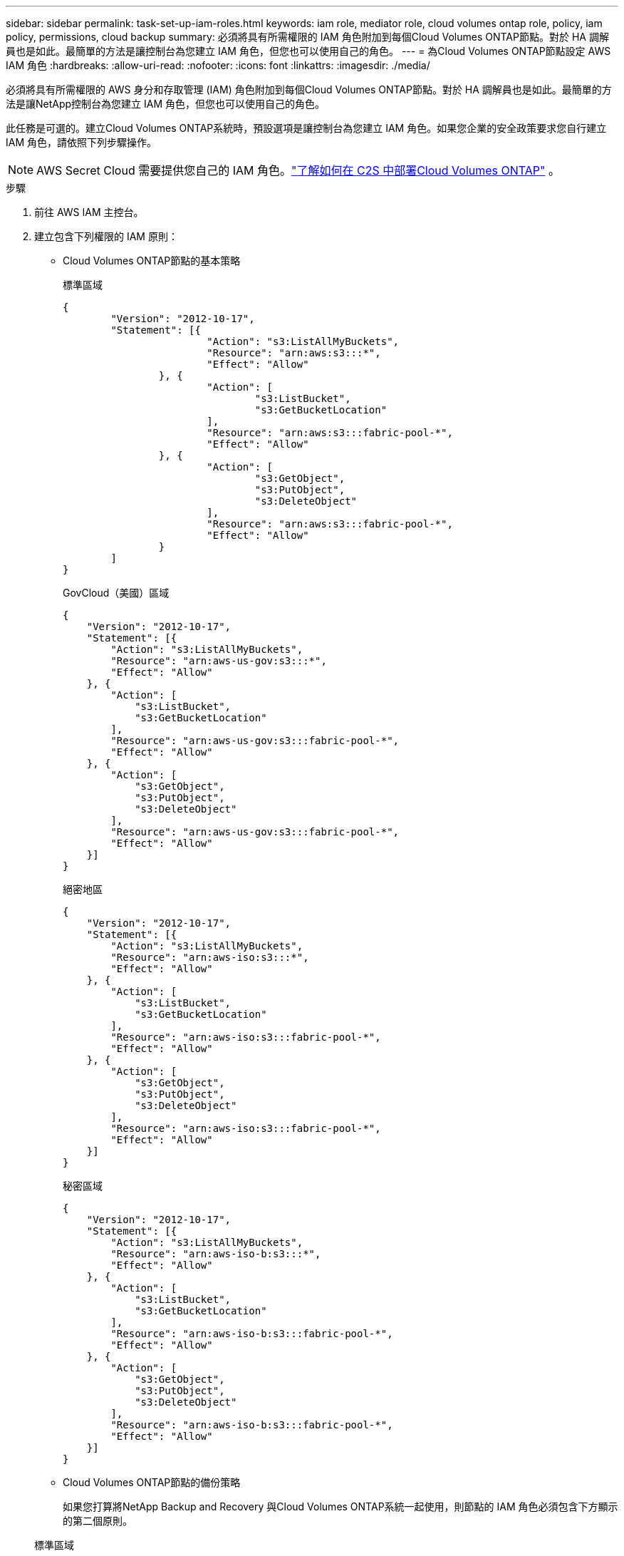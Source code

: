---
sidebar: sidebar 
permalink: task-set-up-iam-roles.html 
keywords: iam role, mediator role, cloud volumes ontap role, policy, iam policy, permissions, cloud backup 
summary: 必須將具有所需權限的 IAM 角色附加到每個Cloud Volumes ONTAP節點。對於 HA 調解員也是如此。最簡單的方法是讓控制台為您建立 IAM 角色，但您也可以使用自己的角色。 
---
= 為Cloud Volumes ONTAP節點設定 AWS IAM 角色
:hardbreaks:
:allow-uri-read: 
:nofooter: 
:icons: font
:linkattrs: 
:imagesdir: ./media/


[role="lead"]
必須將具有所需權限的 AWS 身分和存取管理 (IAM) 角色附加到每個Cloud Volumes ONTAP節點。對於 HA 調解員也是如此。最簡單的方法是讓NetApp控制台為您建立 IAM 角色，但您也可以使用自己的角色。

此任務是可選的。建立Cloud Volumes ONTAP系統時，預設選項是讓控制台為您建立 IAM 角色。如果您企業的安全政策要求您自行建立 IAM 角色，請依照下列步驟操作。


NOTE: AWS Secret Cloud 需要提供您自己的 IAM 角色。link:task-getting-started-aws-c2s.html["了解如何在 C2S 中部署Cloud Volumes ONTAP"] 。

.步驟
. 前往 AWS IAM 主控台。
. 建立包含下列權限的 IAM 原則：
+
** Cloud Volumes ONTAP節點的基本策略
+
[role="tabbed-block"]
====
.標準區域
--
[source, json]
----
{
	"Version": "2012-10-17",
	"Statement": [{
			"Action": "s3:ListAllMyBuckets",
			"Resource": "arn:aws:s3:::*",
			"Effect": "Allow"
		}, {
			"Action": [
				"s3:ListBucket",
				"s3:GetBucketLocation"
			],
			"Resource": "arn:aws:s3:::fabric-pool-*",
			"Effect": "Allow"
		}, {
			"Action": [
				"s3:GetObject",
				"s3:PutObject",
				"s3:DeleteObject"
			],
			"Resource": "arn:aws:s3:::fabric-pool-*",
			"Effect": "Allow"
		}
	]
}
----
--
.GovCloud（美國）區域
--
[source, json]
----
{
    "Version": "2012-10-17",
    "Statement": [{
        "Action": "s3:ListAllMyBuckets",
        "Resource": "arn:aws-us-gov:s3:::*",
        "Effect": "Allow"
    }, {
        "Action": [
            "s3:ListBucket",
            "s3:GetBucketLocation"
        ],
        "Resource": "arn:aws-us-gov:s3:::fabric-pool-*",
        "Effect": "Allow"
    }, {
        "Action": [
            "s3:GetObject",
            "s3:PutObject",
            "s3:DeleteObject"
        ],
        "Resource": "arn:aws-us-gov:s3:::fabric-pool-*",
        "Effect": "Allow"
    }]
}
----
--
.絕密地區
--
[source, json]
----
{
    "Version": "2012-10-17",
    "Statement": [{
        "Action": "s3:ListAllMyBuckets",
        "Resource": "arn:aws-iso:s3:::*",
        "Effect": "Allow"
    }, {
        "Action": [
            "s3:ListBucket",
            "s3:GetBucketLocation"
        ],
        "Resource": "arn:aws-iso:s3:::fabric-pool-*",
        "Effect": "Allow"
    }, {
        "Action": [
            "s3:GetObject",
            "s3:PutObject",
            "s3:DeleteObject"
        ],
        "Resource": "arn:aws-iso:s3:::fabric-pool-*",
        "Effect": "Allow"
    }]
}
----
--
.秘密區域
--
[source, json]
----
{
    "Version": "2012-10-17",
    "Statement": [{
        "Action": "s3:ListAllMyBuckets",
        "Resource": "arn:aws-iso-b:s3:::*",
        "Effect": "Allow"
    }, {
        "Action": [
            "s3:ListBucket",
            "s3:GetBucketLocation"
        ],
        "Resource": "arn:aws-iso-b:s3:::fabric-pool-*",
        "Effect": "Allow"
    }, {
        "Action": [
            "s3:GetObject",
            "s3:PutObject",
            "s3:DeleteObject"
        ],
        "Resource": "arn:aws-iso-b:s3:::fabric-pool-*",
        "Effect": "Allow"
    }]
}
----
--
====
** Cloud Volumes ONTAP節點的備份策略
+
如果您打算將NetApp Backup and Recovery 與Cloud Volumes ONTAP系統一起使用，則節點的 IAM 角色必須包含下方顯示的第二個原則。

+
[role="tabbed-block"]
====
.標準區域
--
[source, json]
----
{
    "Version": "2012-10-17",
    "Statement": [
        {
            "Action": [
                "s3:ListBucket",
                "s3:GetBucketLocation"
            ],
            "Resource": "arn:aws:s3:::netapp-backup*",
            "Effect": "Allow"
        },
        {
            "Action": [
                "s3:GetObject",
                "s3:PutObject",
                "s3:DeleteObject",
                "s3:ListAllMyBuckets",
                "s3:PutObjectTagging",
                "s3:GetObjectTagging",
                "s3:RestoreObject",
                "s3:GetBucketObjectLockConfiguration",
                "s3:GetObjectRetention",
                "s3:PutBucketObjectLockConfiguration",
                "s3:PutObjectRetention"
            ],
            "Resource": "arn:aws:s3:::netapp-backup*/*",
            "Effect": "Allow"
        }
    ]
}
----
--
.GovCloud（美國）區域
--
[source, json]
----
{
    "Version": "2012-10-17",
    "Statement": [
        {
            "Action": [
                "s3:ListBucket",
                "s3:GetBucketLocation"
            ],
            "Resource": "arn:aws-us-gov:s3:::netapp-backup*",
            "Effect": "Allow"
        },
        {
            "Action": [
                "s3:GetObject",
                "s3:PutObject",
                "s3:DeleteObject",
                "s3:ListAllMyBuckets",
                "s3:PutObjectTagging",
                "s3:GetObjectTagging",
                "s3:RestoreObject",
                "s3:GetBucketObjectLockConfiguration",
                "s3:GetObjectRetention",
                "s3:PutBucketObjectLockConfiguration",
                "s3:PutObjectRetention"
            ],
            "Resource": "arn:aws-us-gov:s3:::netapp-backup*/*",
            "Effect": "Allow"
        }
    ]
}
----
--
.絕密地區
--
[source, json]
----
{
    "Version": "2012-10-17",
    "Statement": [
        {
            "Action": [
                "s3:ListBucket",
                "s3:GetBucketLocation"
            ],
            "Resource": "arn:aws-iso:s3:::netapp-backup*",
            "Effect": "Allow"
        },
        {
            "Action": [
                "s3:GetObject",
                "s3:PutObject",
                "s3:DeleteObject",
                "s3:ListAllMyBuckets",
                "s3:PutObjectTagging",
                "s3:GetObjectTagging",
                "s3:RestoreObject",
                "s3:GetBucketObjectLockConfiguration",
                "s3:GetObjectRetention",
                "s3:PutBucketObjectLockConfiguration",
                "s3:PutObjectRetention"
            ],
            "Resource": "arn:aws-iso:s3:::netapp-backup*/*",
            "Effect": "Allow"
        }
    ]
}
----
--
.秘密區域
--
[source, json]
----
{
    "Version": "2012-10-17",
    "Statement": [
        {
            "Action": [
                "s3:ListBucket",
                "s3:GetBucketLocation"
            ],
            "Resource": "arn:aws-iso-b:s3:::netapp-backup*",
            "Effect": "Allow"
        },
        {
            "Action": [
                "s3:GetObject",
                "s3:PutObject",
                "s3:DeleteObject",
                "s3:ListAllMyBuckets",
                "s3:PutObjectTagging",
                "s3:GetObjectTagging",
                "s3:RestoreObject",
                "s3:GetBucketObjectLockConfiguration",
                "s3:GetObjectRetention",
                "s3:PutBucketObjectLockConfiguration",
                "s3:PutObjectRetention"
            ],
            "Resource": "arn:aws-iso-b:s3:::netapp-backup*/*",
            "Effect": "Allow"
        }
    ]
}
----
--
====
** HA介導者
+
--
[source, json]
----
{
	"Version": "2012-10-17",
	"Statement": [{
			"Effect": "Allow",
			"Action": [
				"ec2:AssignPrivateIpAddresses",
				"ec2:CreateRoute",
				"ec2:DeleteRoute",
				"ec2:DescribeNetworkInterfaces",
				"ec2:DescribeRouteTables",
				"ec2:DescribeVpcs",
				"ec2:ReplaceRoute",
				"ec2:UnassignPrivateIpAddresses",
                "sts:AssumeRole",
                "ec2:DescribeSubnets"
			],
			"Resource": "*"
		}
	]
}
----
--


. 建立一個 IAM 角色並將您建立的策略附加到該角色。


.結果
現在，您擁有可以在建立新的Cloud Volumes ONTAP系統時選擇的 IAM 角色。

.更多資訊
* https://docs.aws.amazon.com/IAM/latest/UserGuide/access_policies_create.html["AWS 文件：建立 IAM 原則"^]
* https://docs.aws.amazon.com/IAM/latest/UserGuide/id_roles_create.html["AWS 文件：建立 IAM 角色"^]

